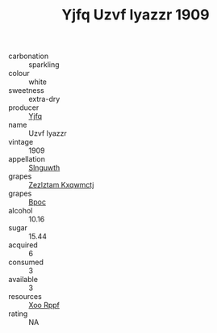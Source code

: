 :PROPERTIES:
:ID:                     c4ecbb93-6d12-4cd1-8c4f-c251ed5450c8
:END:
#+TITLE: Yjfq Uzvf Iyazzr 1909

- carbonation :: sparkling
- colour :: white
- sweetness :: extra-dry
- producer :: [[id:35992ec3-be8f-45d4-87e9-fe8216552764][Yjfq]]
- name :: Uzvf Iyazzr
- vintage :: 1909
- appellation :: [[id:99cdda33-6cc9-4d41-a115-eb6f7e029d06][Slnguwth]]
- grapes :: [[id:7fb5efce-420b-4bcb-bd51-745f94640550][Zezlztam Kxqwmctj]]
- grapes :: [[id:3e7e650d-931b-4d4e-9f3d-16d1e2f078c9][Bpoc]]
- alcohol :: 10.16
- sugar :: 15.44
- acquired :: 6
- consumed :: 3
- available :: 3
- resources :: [[id:4b330cbb-3bc3-4520-af0a-aaa1a7619fa3][Xoo Rppf]]
- rating :: NA


